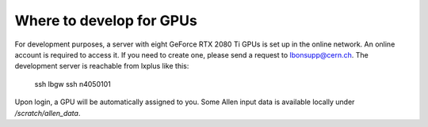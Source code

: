 .. _where_to_develop_for_gpus:

Where to develop for GPUs
===========================

For development purposes, a server with eight GeForce RTX 2080 Ti GPUs is set up in the online network.
An online account is required to access it. If you need to create one, please send a request to lbonsupp@cern.ch.
The development server is reachable from lxplus like this:

  ssh lbgw
  ssh n4050101

Upon login, a GPU will be automatically assigned to you.
Some Allen input data is available locally under `/scratch/allen_data`.
